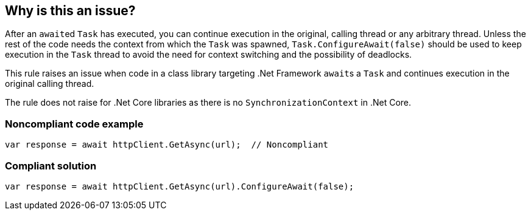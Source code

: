 == Why is this an issue?

After an ``++await++``ed ``++Task++`` has executed, you can continue execution in the original, calling thread or any arbitrary thread. Unless the rest of the code needs the context from which the ``++Task++`` was spawned, ``++Task.ConfigureAwait(false)++`` should be used to keep execution in the ``++Task++`` thread to avoid the need for context switching and the possibility of deadlocks.


This rule raises an issue when code in a class library targeting .Net Framework ``++await++``s a ``++Task++`` and continues execution in the original calling thread.

The rule does not raise for .Net Core libraries as there is no ``++SynchronizationContext++`` in .Net Core.


=== Noncompliant code example

[source,csharp]
----
var response = await httpClient.GetAsync(url);  // Noncompliant
----


=== Compliant solution

[source,csharp]
----
var response = await httpClient.GetAsync(url).ConfigureAwait(false);
----


ifdef::env-github,rspecator-view[]

'''
== Implementation Specification
(visible only on this page)

=== Message

Add ".ConfigureAwait(false)" to this call to allow execution to continue in any thread.


'''
== Comments And Links
(visible only on this page)

=== on 1 Jul 2015, 15:40:18 Ann Campbell wrote:
Note [~tamas.vajk] that because I anticipate FP's from this rule, I've turned it on in the Security profile but not in SonarQube Way. Unless you're good enough to tell if execution _must_ pick back up in the main thread & ignore those instances?

=== on 2 Jul 2015, 07:02:20 Tamas Vajk wrote:
\[~ann.campbell.2] Thanks, it looks good. We'll see the FPs: we can automatically exclude "exe" projects, ...

=== on 21 Aug 2015, 06:18:04 Tamas Vajk wrote:
\[~ann.campbell.2] Do you think this is a security issue as well?

=== on 21 Aug 2015, 12:24:45 Ann Campbell wrote:
\[~tamas.vajk] I'm kinda in a bind: Critical rules must be bugs or security-related. Since multi-threading issues can affect security, I added the security tag rather than downgrading the severity.

=== on 21 Aug 2015, 12:28:28 Tamas Vajk wrote:
\[~ann.campbell.2] I see. It's more like a bug rule, but it is just a potential bug, so maybe we should reduce the severity to major.

=== on 21 Aug 2015, 12:50:53 Ann Campbell wrote:
Done [~tamas.vajk]

endif::env-github,rspecator-view[]
